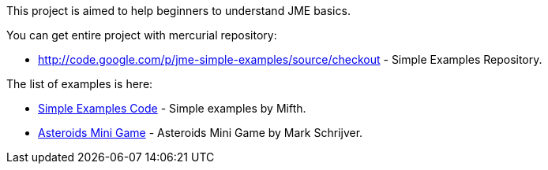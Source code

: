 
This project is aimed to help beginners to understand JME basics.


You can get entire project with mercurial repository:


*  link:http://code.google.com/p/jme-simple-examples/source/checkout[http://code.google.com/p/jme-simple-examples/source/checkout] - Simple Examples Repository.

The list of examples is here:


*  link:http://code.google.com/p/jme-simple-examples/source/browse/#hg%2FJMESimpleExamples%2Fsrc%2FBasics%253Fstate%253Dclosed[Simple Examples Code] - Simple examples by Mifth.
*  link:http://code.google.com/p/jme-simple-examples/source/browse/#hg%2FJMESimpleExamples%2Fsrc%2FAsteroidsMiniGame[Asteroids Mini Game] - Asteroids Mini Game by Mark Schrijver.
